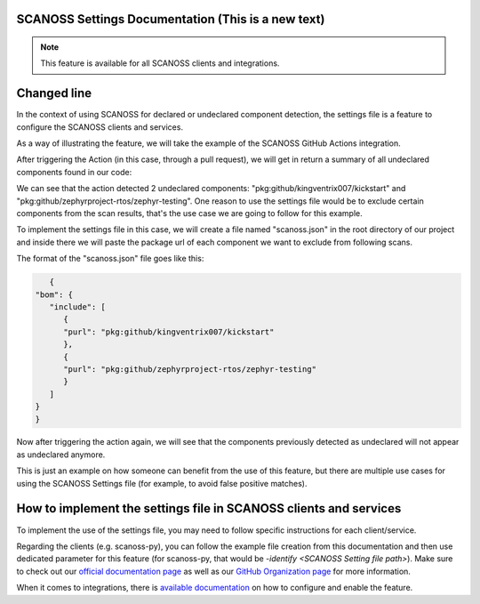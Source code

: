 SCANOSS Settings Documentation (This is a new text)
==============================



.. note::
   This feature is available for all SCANOSS clients and integrations.


Changed line
==================================


In the context of using SCANOSS for declared or undeclared component detection, the settings file is a feature to configure the SCANOSS clients and services.

As a way of illustrating the feature, we will take the example of the SCANOSS GitHub Actions integration.

After triggering the Action (in this case, through a pull request), we will get in return a summary of all undeclared components found in our code:

.. image:: screenshot.png


We can see that the action detected 2 undeclared components: "pkg:github/kingventrix007/kickstart" and "pkg:github/zephyrproject-rtos/zephyr-testing". One reason to use the settings file would be to exclude certain components from the scan results, that's the use case we are going to follow for this example.

To implement the settings file in this case, we will create a file named "scanoss.json" in the root directory of our project and inside there we will paste the package url of each component we want to exclude from following scans. 

The format of the "scanoss.json" file goes like this:

.. code-block:: json

      {
   "bom": {
      "include": [
         {
         "purl": "pkg:github/kingventrix007/kickstart"
         },
         {
         "purl": "pkg:github/zephyrproject-rtos/zephyr-testing"
         }
      ]
   }
   }

Now after triggering the action again, we will see that the components previously detected as undeclared will not appear as undeclared anymore.

This is just an example on how someone can benefit from the use of this feature, but there are multiple use cases for using the SCANOSS Settings file (for example, to avoid false positive matches).


How to implement the settings file in SCANOSS clients and services
==================================================================

To implement the use of the settings file, you may need to follow specific instructions for each client/service.

Regarding the clients (e.g. scanoss-py), you can follow the example file creation from this documentation and then use dedicated parameter for this feature (for scanoss-py, that would be *-identify <SCANOSS Setting file path>*). Make sure to check out our `official documentation page <docs.scanoss.com>`_ as well as our `GitHub Organization page <https://github.com/scanoss>`_ for more information.

When it comes to integrations, there is `available documentation <https://scanoss.readthedocs.io/projects/integration-docs/en/latest/>`_  on how to configure and enable the feature.

